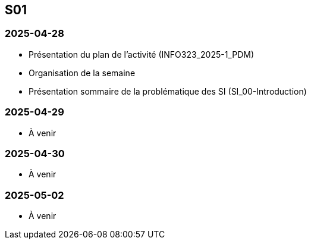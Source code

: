 == S01

=== 2025-04-28
* Présentation du plan de l'activité (INFO323_2025-1_PDM)
* Organisation de la semaine
* Présentation sommaire de la problématique des SI (SI_00-Introduction)

=== 2025-04-29
* À venir

=== 2025-04-30
* À venir

=== 2025-05-02
* À venir